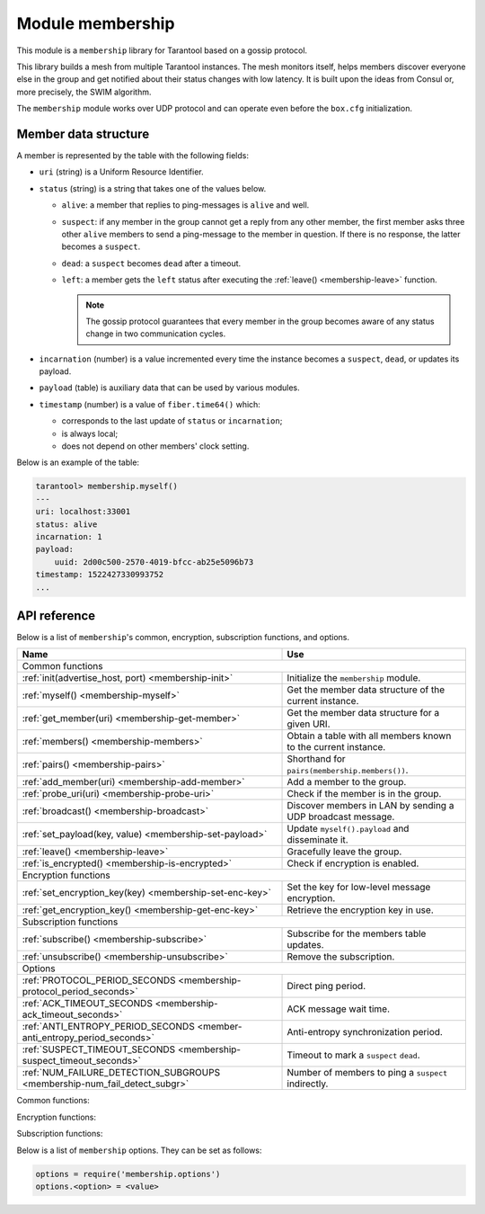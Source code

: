 .. _membership:

-------------------------------------------------------------------------------
Module membership
-------------------------------------------------------------------------------

This module is a ``membership`` library for Tarantool based on a gossip protocol.

This library builds a mesh from multiple Tarantool instances. The mesh monitors
itself, helps members discover everyone else in the group and get notified about
their status changes with low latency. It is built upon the ideas from Consul or,
more precisely, the SWIM algorithm.

The ``membership`` module works over UDP protocol and can operate even before
the ``box.cfg`` initialization.

.. _membership-datastruct:

~~~~~~~~~~~~~~~~~~~~~~~~~~~~~~~~~~~~~~~~~~~~~~~~~~~~~~~~~~~~~~~~~~~~~~~~~~~~~~~
Member data structure
~~~~~~~~~~~~~~~~~~~~~~~~~~~~~~~~~~~~~~~~~~~~~~~~~~~~~~~~~~~~~~~~~~~~~~~~~~~~~~~

A member is represented by the table with the following fields:

* ``uri`` (string) is a Uniform Resource Identifier.
* ``status`` (string) is a string that takes one of the values below.

  * ``alive``: a member that replies to ping-messages is ``alive`` and well.
  * ``suspect``: if any member in the group cannot get a reply from any other
    member, the first member asks three other ``alive`` members to send a
    ping-message to the member in question. If there is no response, the latter
    becomes a ``suspect``.
  * ``dead``: a ``suspect`` becomes ``dead`` after a timeout.
  * ``left``: a member gets the ``left`` status after executing the
    :ref:`leave() <membership-leave>` function.

    .. note:: The gossip protocol guarantees that every member in the group
       becomes aware of any status change in two communication cycles.

* ``incarnation`` (number) is a value incremented every time the instance
  becomes a ``suspect``, ``dead``, or updates its payload.
* ``payload`` (table) is auxiliary data that can be used by various modules.
* ``timestamp`` (number) is a value of ``fiber.time64()`` which:

  * corresponds to the last update of ``status`` or ``incarnation``;
  * is always local;
  * does not depend on other members' clock setting.

Below is an example of the table:

.. code-block:: tarantoolsession

   tarantool> membership.myself()
   ---
   uri: localhost:33001
   status: alive
   incarnation: 1
   payload:
       uuid: 2d00c500-2570-4019-bfcc-ab25e5096b73
   timestamp: 1522427330993752
   ...

.. _membership-api:

~~~~~~~~~~~~~~~~~~~~~~~~~~~~~~~~~~~~~~~~~~~~~~~~~~~~~~~~~~~~~~~~~~~~~~~~~~~~~~~
API reference
~~~~~~~~~~~~~~~~~~~~~~~~~~~~~~~~~~~~~~~~~~~~~~~~~~~~~~~~~~~~~~~~~~~~~~~~~~~~~~~

Below is a list of ``membership``'s common, encryption, subscription
functions, and options.

.. container:: table

    .. rst-class:: left-align-column-1
    .. rst-class:: left-align-column-2

    +--------------------------------------+---------------------------------+
    | Name                                 | Use                             |
    +======================================+=================================+
    | Common functions                                                       |
    +--------------------------------------+---------------------------------+
    | :ref:`init(advertise_host, port)     | Initialize the ``membership``   |
    | <membership-init>`                   | module.                         |
    +--------------------------------------+---------------------------------+
    | :ref:`myself()                       | Get the member data structure   |
    | <membership-myself>`                 | of the current instance.        |
    +--------------------------------------+---------------------------------+
    | :ref:`get_member(uri)                | Get the member data structure   |
    | <membership-get-member>`             | for a given URI.                |
    +--------------------------------------+---------------------------------+
    | :ref:`members()                      | Obtain a table with all members |
    | <membership-members>`                | known to the current instance.  |
    +--------------------------------------+---------------------------------+
    | :ref:`pairs()                        | Shorthand for                   |
    | <membership-pairs>`                  | ``pairs(membership.members())``.|
    +--------------------------------------+---------------------------------+
    | :ref:`add_member(uri)                | Add a member to the group.      |
    | <membership-add-member>`             |                                 |
    +--------------------------------------+---------------------------------+
    | :ref:`probe_uri(uri)                 | Check if the member is in the   |
    | <membership-probe-uri>`              | group.                          |
    +--------------------------------------+---------------------------------+
    | :ref:`broadcast()                    | Discover members in LAN by      |
    | <membership-broadcast>`              | sending a UDP broadcast message.|
    +--------------------------------------+---------------------------------+
    | :ref:`set_payload(key, value)        | Update ``myself().payload`` and |
    | <membership-set-payload>`            | disseminate it.                 |
    +--------------------------------------+---------------------------------+
    | :ref:`leave()                        | Gracefully leave the group.     |
    | <membership-leave>`                  |                                 |
    +--------------------------------------+---------------------------------+
    | :ref:`is_encrypted()                 | Check if encryption is enabled. |
    | <membership-is-encrypted>`           |                                 |
    +--------------------------------------+---------------------------------+
    | Encryption functions                                                   |
    +--------------------------------------+---------------------------------+
    | :ref:`set_encryption_key(key)        | Set the key for low-level       |
    | <membership-set-enc-key>`            | message encryption.             |
    +--------------------------------------+---------------------------------+
    | :ref:`get_encryption_key()           | Retrieve the encryption key     |
    | <membership-get-enc-key>`            | in use.                         |
    +--------------------------------------+---------------------------------+
    | Subscription functions                                                 |
    +--------------------------------------+---------------------------------+
    | :ref:`subscribe()                    | Subscribe for the members table |
    | <membership-subscribe>`              | updates.                        |
    +--------------------------------------+---------------------------------+
    | :ref:`unsubscribe()                  | Remove the subscription.        |
    | <membership-unsubscribe>`            |                                 |
    +--------------------------------------+---------------------------------+
    | Options                                                                |
    +--------------------------------------+---------------------------------+
    | :ref:`PROTOCOL_PERIOD_SECONDS        | Direct ping period.             |
    | <membership-protocol_period_seconds>`|                                 |
    +--------------------------------------+---------------------------------+
    | :ref:`ACK_TIMEOUT_SECONDS            | ACK message wait time.          |
    | <membership-ack_timeout_seconds>`    |                                 |
    +--------------------------------------+---------------------------------+
    | :ref:`ANTI_ENTROPY_PERIOD_SECONDS    | Anti-entropy synchronization    |
    | <member-anti_entropy_period_seconds>`| period.                         |
    +--------------------------------------+---------------------------------+
    | :ref:`SUSPECT_TIMEOUT_SECONDS        | Timeout to mark a ``suspect``   |
    | <membership-suspect_timeout_seconds>`| ``dead``.                       |
    +--------------------------------------+---------------------------------+
    | :ref:`NUM_FAILURE_DETECTION_SUBGROUPS| Number of members to ping a     |
    | <membership-num_fail_detect_subgr>`  | ``suspect`` indirectly.         |
    +--------------------------------------+---------------------------------+

.. module:: membership
   :noindex:

Common functions:

.. _membership-init:

.. function:: init(advertise_host, port)

   Initialize the ``membership`` module. This binds a UDP socket to ``0.0.0.0:<port>``,
   sets the ``advertise_uri`` parameter to ``<advertise_host>:<port>``, and
   ``incarnation`` to ``1``.

   The ``init()`` function can be called several times, the old socket will be
   closed and a new one opened.

   If the ``advertise_uri`` changes during the next ``init()``, the old URI is
   considered ``DEAD``. In order to leave the group gracefully, use the
   :ref:`leave() <membership-leave>` function.

   :param string advertise_host: a hostname or IP address to advertise to other members
   :param number port: a UDP port to bind
   :return: ``true``
   :rtype:  boolean
   :raises: socket bind error

.. _membership-myself:

.. function:: myself()

   :return: the :ref:`member data structure <membership-datastruct>`
             of the current instance.
   :rtype:  table

.. _membership-get-member:

.. function:: get_member(uri)

   :param string uri: the given member's ``advertise_uri``
   :return: the :ref:`member data structure <membership-datastruct>` of the
             instance with the given URI.
   :rtype:  table

.. _membership-members:

.. function:: members()

   Obtain all members known to the current instance.

   Editing this table has no effect.

   :return: a table with URIs as keys and corresponding
            :ref:`member data structures <membership-datastruct>`
            as values.
   :rtype:  table

.. _membership-pairs:

.. function:: pairs()

   A shorthand for ``pairs(membership.members())``.

   :return: Lua iterator

   It can be used in the following way:

   .. code-block:: lua

      for uri, member in membership.pairs()
        -- do something
      end

.. _membership-add-member:

.. function:: add_member(uri)

   Add a member with the given URI to the group and propagate this event to other
   members. Adding a member to a single instance is enough as everybody else
   in the group will receive the update with time. It does not matter who adds
   whom.

   :param string uri: the ``advertise_uri`` of the member to add
   :return: ``true`` or ``nil`` in case of an error
   :rtype:  boolean
   :raises: parse error if the URI cannot be parsed

.. _membership-probe-uri:

.. function:: probe_uri(uri)

   Send a message to a member to make sure it is in the group. If the member is ``alive``
   but not in the group, it is added. If it already is in the group, nothing happens.

   :param string uri: the ``advertise_uri`` of the member to ping
   :return: ``true`` if the member responds within 0.2 seconds, otherwise ``no response``
   :rtype:  boolean
   :raises: ``ping was not sent`` if the hostname could not be resolved

.. _membership-broadcast:

.. function:: broadcast()

   Discover members in local network by sending a UDP broadcast message to all
   networks discovered by a ``getifaddrs()`` C call.

   :return: ``true`` if broadcast was sent, ``false`` if ``getaddrinfo()`` fails.
   :rtype:  boolean

.. _membership-set-payload:

.. function:: set_payload(key, value)

   Update ``myself().payload`` and disseminate it along with the member status.

   Increments ``incarnation``.

   :param string key: a key to set in payload table
   :param value: auxiliary data
   :return: ``true``
   :rtype:  boolean

.. _membership-leave:

.. function:: leave()

   Gracefully leave the ``membership`` group. The node will be marked with
   the ``left`` status and no other members will ever try to reconnect it.

   :return: ``true``
   :rtype:  boolean

.. _membership-is-encrypted:

.. function:: is_encrypted()

   :return: ``true`` if encryption is enabled, ``false`` otherwise.
   :rtype:  boolean

Encryption functions:

.. _membership-set-enc-key:

.. function:: set_encryption_key(key)

   Set the key used for low-level message encryption.
   The key is either trimmed or padded automatically to be exactly 32 bytes.
   If the ``key`` value is ``nil``, the encryption is disabled.

   The encryption is handled by the ``crypto.cipher.aes256.cbc`` Tarantool
   module.

   For proper communication, all members must be configured to use the
   same encryption key. Otherwise, members report either ``dead`` or
   ``non-decryptable`` in their status.

   :param string key: encryption key
   :return: ``nil``.

.. _membership-get-enc-key:

.. function:: get_encryption_key()

   Retrieve the encryption key that is currently in use.

   :return: encryption key or ``nil`` if the encryption is disabled.
   :rtype: string

Subscription functions:

.. _membership-subscribe:

.. function:: subscribe()

   Subscribe for updates in the members table.

   :return: a ``fiber.cond`` object broadcasted whenever the members table changes.
   :rtype: object

.. _membership-unsubscribe:

.. function:: unsubscribe(cond)

   Remove subscription on ``cond`` obtained by the :ref:`subscribe() function <membership-subscribe>`.

   The ``cond``'s validity is not checked.

   :param cond: the ``fiber.cond`` object obtained from :ref:`subscribe() <membership-subscribe>`
   :return: ``nil``.

Below is a list of ``membership`` options. They can be set as follows:

.. code-block:: Lua

   options = require('membership.options')
   options.<option> = <value>

.. _membership-protocol_period_seconds:

.. option:: options.PROTOCOL_PERIOD_SECONDS

   Period of sending direct pings. Denoted as ``T'`` in the SWIM protocol.

.. _membership-ack_timeout_seconds:

.. option:: options.ACK_TIMEOUT_SECONDS

   Time to wait for ACK message after a ping. If a member is late to reply,
   the indirect ping algorithm is invoked.

.. _member-anti_entropy_period_seconds:

.. option:: options.ANTI_ENTROPY_PERIOD_SECONDS

   Period to perform the anti-entropy synchronization algorithm of the SWIM
   protocol.

.. _membership-suspect_timeout_seconds:

.. option:: options.SUSPECT_TIMEOUT_SECONDS

   Timeout to mark ``suspect`` members as ``dead``.

.. _membership-num_fail_detect_subgr:

.. option:: options.NUM_FAILURE_DETECTION_SUBGROUPS

   Number of members to try pinging a ``suspect`` indirectly. Denoted as ``k``
   in the SWIM protocol.

